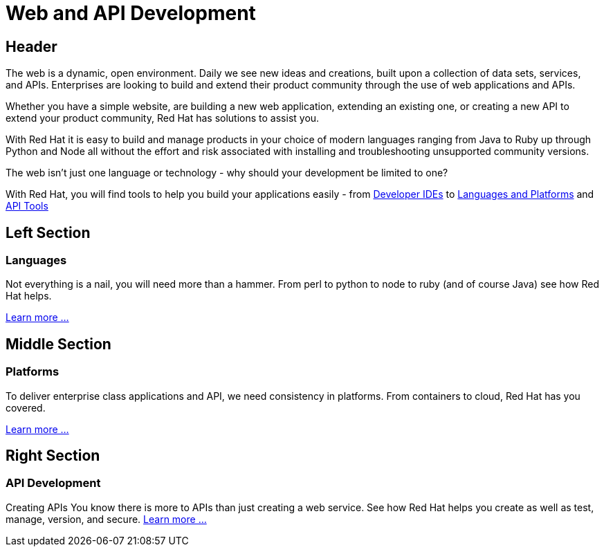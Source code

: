 = Web and API Development
:awestruct-layout: solution-detail

== Header
The web is a dynamic, open environment.  Daily we see new ideas and creations, built upon a collection of data sets, services, and APIs.  Enterprises are looking to build and extend their product community through the use of web applications and APIs.

Whether you have a simple website, are building a new web application, extending an existing one, or creating a new API to extend your product community, Red Hat has solutions to assist you.

With Red Hat it is easy to build and manage products in your choice of modern languages ranging from Java to Ruby up through Python and Node all without the effort and risk associated with installing and troubleshooting unsupported community versions.

The web isn't just one language or technology - why should your development be limited to one?

With Red Hat, you will find tools to help you build your applications easily - from link:http://www.jboss.org/products/devstudio/overview/[Developer IDEs] to link:https://www.openshift.com/products/technologies[Languages and Platforms] and link:http://www.jboss.org/products/fuse/overview/[API Tools]  

== Left Section
=== Languages
Not everything is a nail, you will need more than a hammer. From perl to python to node to ruby (and of course Java) see how Red Hat helps.

link:/web-and-api-development/adoption/#languages[Learn more ...]

== Middle Section
=== Platforms
To deliver enterprise class applications and API, we need consistency in platforms. From containers to cloud, Red Hat has you covered.

link:/web-and-api-development/adoption/#platforms[Learn more ...]

== Right Section
=== API Development
Creating APIs
You know there is more to APIs than just creating a web service. See how Red Hat helps you create as well as test, manage, version, and secure.
link:/web-and-api-development/adoption/#api[Learn more ...]


